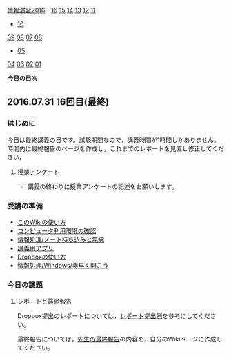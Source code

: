 [[./情報演習2016.org][情報演習2016]] -
[[./16.md][16]] [[http:__ateraimemo.com_15.org][15]]
[[./14.md][14]] [[http:__ateraimemo.com_13.org][13]]
[[./12.md][12]] [[http:__ateraimemo.com_11.org][11]]
- [[./10.org][10]]
[[./09.md][09]] [[http:__ateraimemo.com_08.org][08]]
[[./07.md][07]] [[http:__ateraimemo.com_06.org][06]]
- [[./05.org][05]]
[[./04.md][04]] [[http:__ateraimemo.com_03.org][03]]
[[./02.md][02]] [[http:__ateraimemo.com_01.org][01]]

*今日の目次*

** 2016.07.31 16回目(最終)

*** はじめに

今日は最終講義の日です。試験期間なので，講義時間が1時間しかありません。
時間内に最終報告のページを作成し，これまでのレポートを見直し修正してください。

**** 授業アンケート

-  講義の終わりに授業アンケートの記述をお願いします。

*** 受講の準備

-  [[./このWikiの使い方.org][このWikiの使い方]]
-  [[./コンピュータ利用環境の確認.org][コンピュータ利用環境の確認]]
-  [[./情報処理_ノート持ち込みと無線.org][情報処理/ノート持ち込みと無線]]
-  [[./講義用アプリ.org][講義用アプリ]]
-  [[./Dropboxの使い方.org][Dropboxの使い方]]
-  [[./情報処理_Windows_素早く開こう.org][情報処理/Windows/素早く開こう]]

*** 今日の課題

**** レポートと最終報告

Dropbox提出のレポートについては，[[https://www.dropbox.com/sh/4hts2xgojs1qph5/AACnqTFAG2SbmpNeJOQXmBiLa?dl=0][レポート提出例]]を参考にしてください。

最終報告については，[[./先生の最終報告.org][先生の最終報告]]の内容を，自分のWikiページに作成してください。
